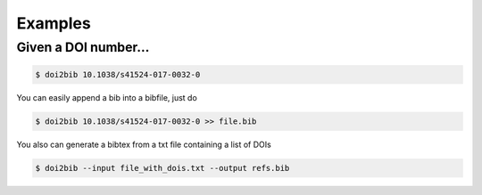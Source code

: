 ========
Examples
========


Given a DOI number...
---------------------


.. code-block:: bash

    $ doi2bib 10.1038/s41524-017-0032-0

You can easily append a bib into a bibfile, just do


.. code-block:: bash

    $ doi2bib 10.1038/s41524-017-0032-0 >> file.bib

You also can generate a bibtex from a txt file containing a list of DOIs

.. code-block:: bash

    $ doi2bib --input file_with_dois.txt --output refs.bib